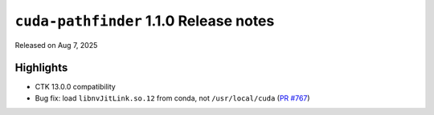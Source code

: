.. SPDX-FileCopyrightText: Copyright (c) 2025 NVIDIA CORPORATION & AFFILIATES. All rights reserved.
.. SPDX-License-Identifier: Apache-2.0

.. module:: cuda.pathfinder

``cuda-pathfinder`` 1.1.0 Release notes
========================================

Released on Aug 7, 2025


Highlights
----------

* CTK 13.0.0 compatibility
* Bug fix: load ``libnvJitLink.so.12`` from conda, not ``/usr/local/cuda`` (`PR #767 <https://github.com/NVIDIA/cuda-python/pull/767>`_)
